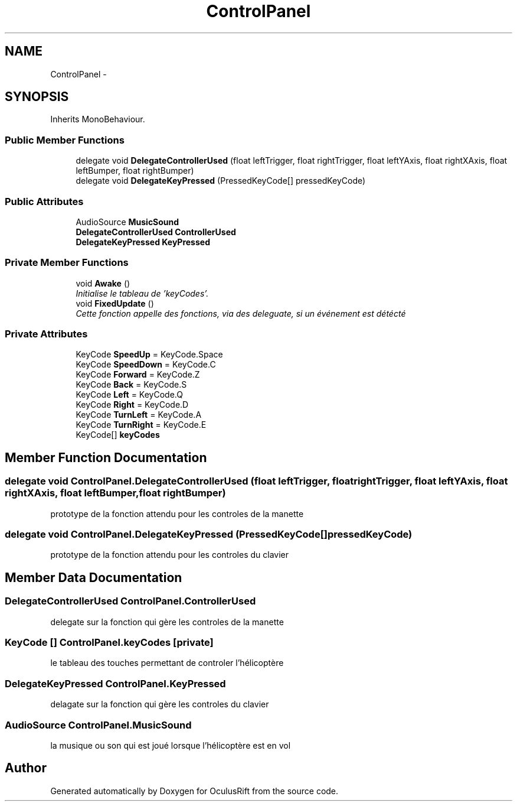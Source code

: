 .TH "ControlPanel" 3 "Thu Jan 7 2016" "Version 2.0" "OculusRift" \" -*- nroff -*-
.ad l
.nh
.SH NAME
ControlPanel \- 
.SH SYNOPSIS
.br
.PP
.PP
Inherits MonoBehaviour\&.
.SS "Public Member Functions"

.in +1c
.ti -1c
.RI "delegate void \fBDelegateControllerUsed\fP (float leftTrigger, float rightTrigger, float leftYAxis, float rightXAxis, float leftBumper, float rightBumper)"
.br
.ti -1c
.RI "delegate void \fBDelegateKeyPressed\fP (PressedKeyCode[] pressedKeyCode)"
.br
.in -1c
.SS "Public Attributes"

.in +1c
.ti -1c
.RI "AudioSource \fBMusicSound\fP"
.br
.ti -1c
.RI "\fBDelegateControllerUsed\fP \fBControllerUsed\fP"
.br
.ti -1c
.RI "\fBDelegateKeyPressed\fP \fBKeyPressed\fP"
.br
.in -1c
.SS "Private Member Functions"

.in +1c
.ti -1c
.RI "void \fBAwake\fP ()"
.br
.RI "\fIInitialise le tableau de 'keyCodes'\&. \fP"
.ti -1c
.RI "void \fBFixedUpdate\fP ()"
.br
.RI "\fICette fonction appelle des fonctions, via des deleguate, si un événement est détécté \fP"
.in -1c
.SS "Private Attributes"

.in +1c
.ti -1c
.RI "KeyCode \fBSpeedUp\fP = KeyCode\&.Space"
.br
.ti -1c
.RI "KeyCode \fBSpeedDown\fP = KeyCode\&.C"
.br
.ti -1c
.RI "KeyCode \fBForward\fP = KeyCode\&.Z"
.br
.ti -1c
.RI "KeyCode \fBBack\fP = KeyCode\&.S"
.br
.ti -1c
.RI "KeyCode \fBLeft\fP = KeyCode\&.Q"
.br
.ti -1c
.RI "KeyCode \fBRight\fP = KeyCode\&.D"
.br
.ti -1c
.RI "KeyCode \fBTurnLeft\fP = KeyCode\&.A"
.br
.ti -1c
.RI "KeyCode \fBTurnRight\fP = KeyCode\&.E"
.br
.ti -1c
.RI "KeyCode[] \fBkeyCodes\fP"
.br
.in -1c
.SH "Member Function Documentation"
.PP 
.SS "delegate void ControlPanel\&.DelegateControllerUsed (float leftTrigger, float rightTrigger, float leftYAxis, float rightXAxis, float leftBumper, float rightBumper)"
prototype de la fonction attendu pour les controles de la manette 
.SS "delegate void ControlPanel\&.DelegateKeyPressed (PressedKeyCode[] pressedKeyCode)"
prototype de la fonction attendu pour les controles du clavier 
.SH "Member Data Documentation"
.PP 
.SS "\fBDelegateControllerUsed\fP ControlPanel\&.ControllerUsed"
delegate sur la fonction qui gère les controles de la manette 
.SS "KeyCode [] ControlPanel\&.keyCodes\fC [private]\fP"
le tableau des touches permettant de controler l'hélicoptère 
.SS "\fBDelegateKeyPressed\fP ControlPanel\&.KeyPressed"
delagate sur la fonction qui gère les controles du clavier 
.SS "AudioSource ControlPanel\&.MusicSound"
la musique ou son qui est joué lorsque l'hélicoptère est en vol 

.SH "Author"
.PP 
Generated automatically by Doxygen for OculusRift from the source code\&.
